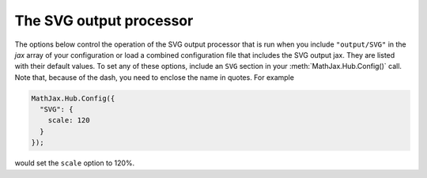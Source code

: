 .. _configure-SVG:

************************
The SVG output processor
************************

The options below control the operation of the SVG output
processor that is run when you include ``"output/SVG"`` in the
`jax` array of your configuration or load a combined configuration
file that includes the SVG output jax.  They are listed with their default
values.  To set any of these options, include an ``SVG`` section
in your :meth:`MathJax.Hub.Config()` call.  Note that, because of the
dash, you need to enclose the name in quotes.  For example

.. code-block:: javascript

    MathJax.Hub.Config({
      "SVG": {
        scale: 120
      }
    });

would set the ``scale`` option to 120%.

.. describe:: scale: 100

    The scaling factor (as a percentage) of math with respect to the
    surrounding text.  The `SVG` output processor tries to match
    the ex-size of the mathematics with that of the text where it is
    placed, but you may want to adjust the results using this scaling
    factor.  The user can also adjust this value using the contextual
    menu item associated with the typeset mathematics.

.. describe:: minScaleAdjust: 50

   This gives a minimum scale (as a percent) for the scaling used by 
   MathJax to match the equation to the surrounding text.  This will 
   prevent MathJax from making the mathematics too small.

.. describe:: font: "TeX"

    This is the font to use for rendering the mathematics.  The possible
    values are
    `TeX`, `STIX-Web`, `Asana-Math`, `Neo-Euler`, `Gyre-Pagella`, `Gyre-Termes`
    and `Latin-Modern`.

.. describe:: blacker: 10

    This is the stroke width to use for all character paths (1em =
    1000 units).  This is a cheap way of getting slightly lighter or
    darker characters, but remember that not all displays will act the
    same, so a value that is good for you may not be good for everyone.
    
.. describe:: undefinedFamily: "STIXGeneral, 'Arial Unicode MS', serif"

    This is the font-family CSS value used for characters that are not
    in the selected font (e.g., this is where to look for characters
    not included in the MathJax TeX fonts).  IE will stop looking
    after the first font that exists on the system (even if it doesn't
    contain the needed character), so order these carefully.

.. describe:: mtextFontInherit: false

    This setting controls whether ``<mtext>`` elements will be typeset
    using the math fonts or the font of the surrounding text.  When
    ``false``, the font for ``mathvariant="normal"`` will be used;
    when ``true``, the font will be inherited from the surrounding
    paragraph.

.. describe:: addMMLclasses: false

    This controls whether the MathML structure is retained and CSS
    classes are added to mark the original MathML elements (as in the
    output from the `HTML-CSS` output jax).  By default, the SVG
    output jax removes unneeded nesting in order to produce a more
    efficient markup, but if you want to use CSS to style the elements
    as if they were MathML, you might need to set this to true.

.. describe:: EqnChunk: 50
              EqnChunkFactor: 1.5
	      EqnChunkDelay: 100

    These values control how "chunky" the display of mathematical
    expressions will be; that is, how often the equations will be
    updated as they are processed.
    
    ``EqnChunk`` is the number of equations that will be typeset before
    they appear on screen.  Larger values make for less visual flicker
    as the equations are drawn, but also mean longer delays before the
    reader sees anything.
    
    ``EqChunkFactor`` is the factor by which the ``EqnChunk`` will
    grow after each chunk is displayed.
    
    ``EqChunkDelay`` is the time (in milliseconds) to delay between
    chunks (to allow the browser to respond to other user
    interaction).
    
    Set ``EqnChunk`` to 1, ``EqnChunkFactor`` to 1, and
    ``EqnChunkDelay`` to 10 to get the behavior from MathJax v1.1 and
    below.

.. describe:: linebreaks: {}

    This is an object that configures automatic linebreaking in the
    SVG output.  In order to be backward compatible with earlier
    versions of MathJax, only explicit line breaks are performed by
    default, so you must enable line breaks if you want automatic
    ones.  The object contains the following values:

    .. describe:: automatic: false

        This controls the automatic breaking of expressions: when
        ``false``, only ``linebreak="newline"`` is processed; when
        ``true``, line breaks are inserted automatically in long
        expressions.

    .. describe:: width: "container"

      This controls how wide the lines of mathematics can be.
      
      Use an explicit width like ``"30em"`` for a fixed width.
      Use ``"container"`` to compute the size from the containing
      element.
      Use ``"nn% container"`` for a portion of the container.
      Use ``"nn%"`` for a portion of the window size.
        
      The container-based widths may be slower, and may not produce
      the expected results if the layout width changes due to the
      removal of previews or inclusion of mathematics during
      typesetting.

.. describe:: styles: {}

    This is a list of CSS declarations for styling the SVG output.
    See the definitions in ``jax/output/SVG/config.js`` for some
    examples of what are defined by default.  See :ref:`CSS Style
    Objects <css-style-objects>` for details on how to specify CSS
    style in a JavaScript object.

.. describe:: tooltip: { ... }

    This sets the configuration options for ``<maction>`` elements
    with ``actiontype="tooltip"``.  (See also the ``#MathJax_Tooltip``
    style setting in ``jax/output/SVG/config.js``, which can be
    overridden using the ``styles`` option above.)

    The ``tooltip`` section can contain the following options:

    .. describe:: delayPost: 600

        The delay (in milliseconds) before the tooltip is posted after
        the mouse is moved over the ``maction`` element.

    .. describe:: delayClear: 600

        The delay (in milliseconds) before the tooltop is cleared
        after the mouse moves out of the ``maction`` element.

    .. describe:: offsetX: 10
                  offsetY: 5

        These are the offset from the mouse position (in pixels) 
	where the tooltip will be placed.
